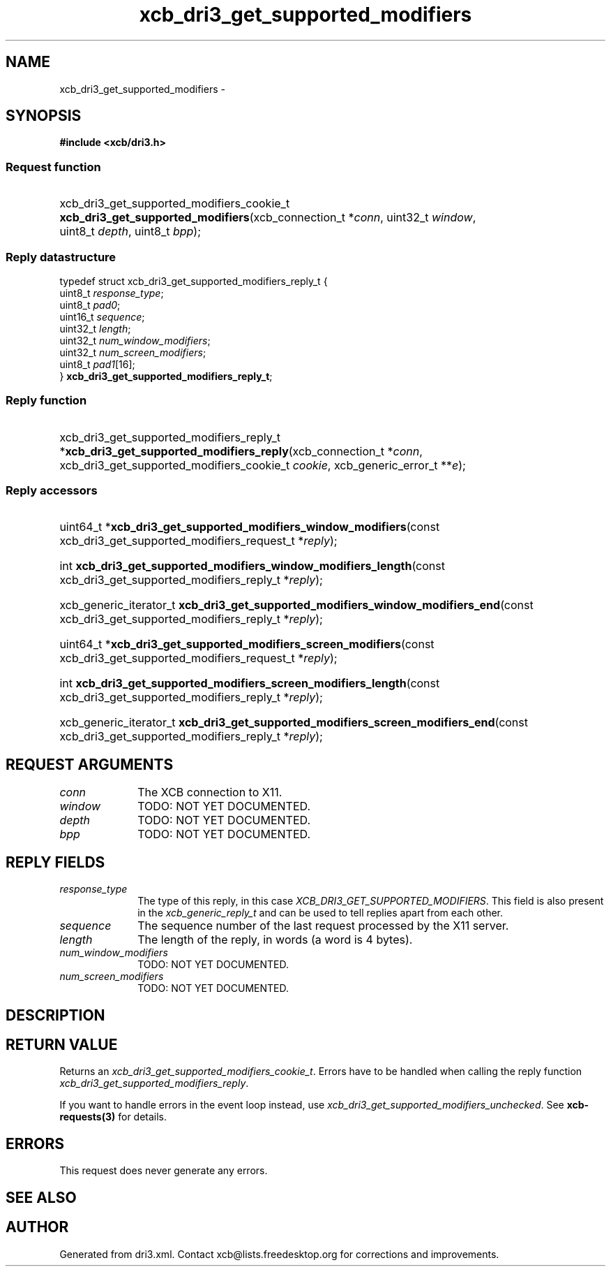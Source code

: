 .TH xcb_dri3_get_supported_modifiers 3  "libxcb 1.16.1" "X Version 11" "XCB Requests"
.ad l
.SH NAME
xcb_dri3_get_supported_modifiers \- 
.SH SYNOPSIS
.hy 0
.B #include <xcb/dri3.h>
.SS Request function
.HP
xcb_dri3_get_supported_modifiers_cookie_t \fBxcb_dri3_get_supported_modifiers\fP(xcb_connection_t\ *\fIconn\fP, uint32_t\ \fIwindow\fP, uint8_t\ \fIdepth\fP, uint8_t\ \fIbpp\fP);
.PP
.SS Reply datastructure
.nf
.sp
typedef struct xcb_dri3_get_supported_modifiers_reply_t {
    uint8_t  \fIresponse_type\fP;
    uint8_t  \fIpad0\fP;
    uint16_t \fIsequence\fP;
    uint32_t \fIlength\fP;
    uint32_t \fInum_window_modifiers\fP;
    uint32_t \fInum_screen_modifiers\fP;
    uint8_t  \fIpad1\fP[16];
} \fBxcb_dri3_get_supported_modifiers_reply_t\fP;
.fi
.SS Reply function
.HP
xcb_dri3_get_supported_modifiers_reply_t *\fBxcb_dri3_get_supported_modifiers_reply\fP(xcb_connection_t\ *\fIconn\fP, xcb_dri3_get_supported_modifiers_cookie_t\ \fIcookie\fP, xcb_generic_error_t\ **\fIe\fP);
.SS Reply accessors
.HP
uint64_t *\fBxcb_dri3_get_supported_modifiers_window_modifiers\fP(const xcb_dri3_get_supported_modifiers_request_t *\fIreply\fP);
.HP
int \fBxcb_dri3_get_supported_modifiers_window_modifiers_length\fP(const xcb_dri3_get_supported_modifiers_reply_t *\fIreply\fP);
.HP
xcb_generic_iterator_t \fBxcb_dri3_get_supported_modifiers_window_modifiers_end\fP(const xcb_dri3_get_supported_modifiers_reply_t *\fIreply\fP);
.HP
uint64_t *\fBxcb_dri3_get_supported_modifiers_screen_modifiers\fP(const xcb_dri3_get_supported_modifiers_request_t *\fIreply\fP);
.HP
int \fBxcb_dri3_get_supported_modifiers_screen_modifiers_length\fP(const xcb_dri3_get_supported_modifiers_reply_t *\fIreply\fP);
.HP
xcb_generic_iterator_t \fBxcb_dri3_get_supported_modifiers_screen_modifiers_end\fP(const xcb_dri3_get_supported_modifiers_reply_t *\fIreply\fP);
.br
.hy 1
.SH REQUEST ARGUMENTS
.IP \fIconn\fP 1i
The XCB connection to X11.
.IP \fIwindow\fP 1i
TODO: NOT YET DOCUMENTED.
.IP \fIdepth\fP 1i
TODO: NOT YET DOCUMENTED.
.IP \fIbpp\fP 1i
TODO: NOT YET DOCUMENTED.
.SH REPLY FIELDS
.IP \fIresponse_type\fP 1i
The type of this reply, in this case \fIXCB_DRI3_GET_SUPPORTED_MODIFIERS\fP. This field is also present in the \fIxcb_generic_reply_t\fP and can be used to tell replies apart from each other.
.IP \fIsequence\fP 1i
The sequence number of the last request processed by the X11 server.
.IP \fIlength\fP 1i
The length of the reply, in words (a word is 4 bytes).
.IP \fInum_window_modifiers\fP 1i
TODO: NOT YET DOCUMENTED.
.IP \fInum_screen_modifiers\fP 1i
TODO: NOT YET DOCUMENTED.
.SH DESCRIPTION
.SH RETURN VALUE
Returns an \fIxcb_dri3_get_supported_modifiers_cookie_t\fP. Errors have to be handled when calling the reply function \fIxcb_dri3_get_supported_modifiers_reply\fP.

If you want to handle errors in the event loop instead, use \fIxcb_dri3_get_supported_modifiers_unchecked\fP. See \fBxcb-requests(3)\fP for details.
.SH ERRORS
This request does never generate any errors.
.SH SEE ALSO
.SH AUTHOR
Generated from dri3.xml. Contact xcb@lists.freedesktop.org for corrections and improvements.
